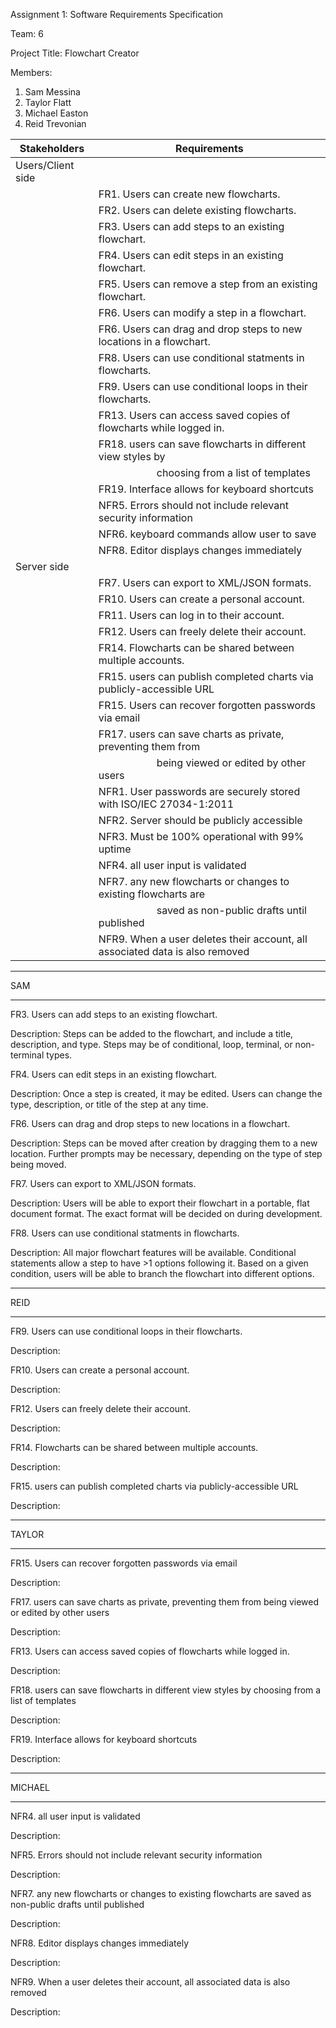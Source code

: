 #+OPTIONS: TOC:nil DATE:nil AUTHOR:nil
#+LATEX_HEADER: \usepackage[margin=1in]{geometry}

Assignment 1: Software Requirements Specification

Team: 6

Project Title: Flowchart Creator

Members:
1. Sam Messina
2. Taylor Flatt
3. Michael Easton
4. Reid Trevonian


| Stakeholders      | Requirements                                                                 |
|-------------------+------------------------------------------------------------------------------|
| Users/Client side |                                                                              |
|                   | FR1. Users can create new flowcharts.                                        |
|                   | FR2. Users can delete existing flowcharts.                                   |
|                   | FR3. Users can add steps to an existing flowchart.                           |
|                   | FR4. Users can edit steps in an existing flowchart.                          |
|                   | FR5. Users can remove a step from an existing flowchart.                     |
|                   | FR6. Users can modify a step in a flowchart.                                 |
|                   | FR6. Users can drag and drop steps to new locations in a flowchart.          |
|                   | FR8. Users can use conditional statments in flowcharts.                      |
|                   | FR9. Users can use conditional loops in their flowcharts.                    |
|                   | FR13. Users can access saved copies of flowcharts while logged in.           |
|                   | FR18. users can save flowcharts in different view styles by                  |
|                   | \hspace{5em} choosing from a list of templates                               |
|                   | FR19. Interface allows for keyboard shortcuts                                |
|                   | NFR5. Errors should not include relevant security information                |
|                   | NFR6. keyboard commands allow user to save                                   |
|                   | NFR8. Editor displays changes immediately                                    |
| Server side       |                                                                              |
|                   | FR7. Users can export to XML/JSON formats.                                   |
|                   | FR10. Users can create a personal account.                                   |
|                   | FR11. Users can log in to their account.                                     |
|                   | FR12. Users can freely delete their account.                                 |
|                   | FR14. Flowcharts can be shared between multiple accounts.                    |
|                   | FR15. users can publish completed charts via publicly-accessible URL         |
|                   | FR15. Users can recover forgotten passwords via email                        |
|                   | FR17. users can save charts as private, preventing them from                 |
|                   | \hspace{5em} being viewed or edited by other users                           |
|                   | NFR1. User passwords are securely stored with ISO/IEC 27034-1:2011           |
|                   | NFR2. Server should be publicly accessible                                   |
|                   | NFR3. Must be 100% operational with 99% uptime                               |
|                   | NFR4. all user input is validated                                            |
|                   | NFR7. any new flowcharts or changes to existing flowcharts are               |
|                   | \hspace{5em} saved as non-public drafts until published                      |
|                   | NFR9. When a user deletes their account, all associated data is also removed |


------
SAM
------

FR3. Users can add steps to an existing flowchart.

Description: 
Steps can be added to the flowchart, and include a title, description, and type. Steps may be of conditional, loop, terminal, or non-terminal types.


FR4. Users can edit steps in an existing flowchart.

Description: 
Once a step is created, it may be edited. Users can change the type, description, or title of the step at any time.


FR6. Users can drag and drop steps to new locations in a flowchart.

Description: 
Steps can be moved after creation by dragging them to a new location. Further prompts may be necessary, depending on the type of step being moved.


FR7. Users can export to XML/JSON formats.

Description: 
Users will be able to export their flowchart in a portable, flat document format. The exact format will be decided on during development.

FR8. Users can use conditional statments in flowcharts.

Description: 
All major flowchart features will be available. Conditional statements allow a step to have >1 options following it. Based on a given condition, users will be able to branch the flowchart into different options.

------
REID
------

FR9. Users can use conditional loops in their flowcharts.

Description: 


FR10. Users can create a personal account.

Description: 


FR12. Users can freely delete their account.

Description: 


FR14. Flowcharts can be shared between multiple accounts.

Description: 

FR15. users can publish completed charts via publicly-accessible URL

Description: 

------
TAYLOR
------

FR15. Users can recover forgotten passwords via email

Description: 


FR17. users can save charts as private, preventing them from being viewed or edited by other users

Description: 


FR13. Users can access saved copies of flowcharts while logged in.

Description: 


FR18. users can save flowcharts in different view styles by choosing from a list of templates

Description: 


FR19. Interface allows for keyboard shortcuts

Description: 

------
MICHAEL
------

NFR4. all user input is validated

Description: 


NFR5. Errors should not include relevant security information

Description: 


NFR7. any new flowcharts or changes to existing flowcharts are saved as non-public drafts until published

Description: 


NFR8. Editor displays changes immediately

Description: 


NFR9. When a user deletes their account, all associated data is also removed

Description: 

